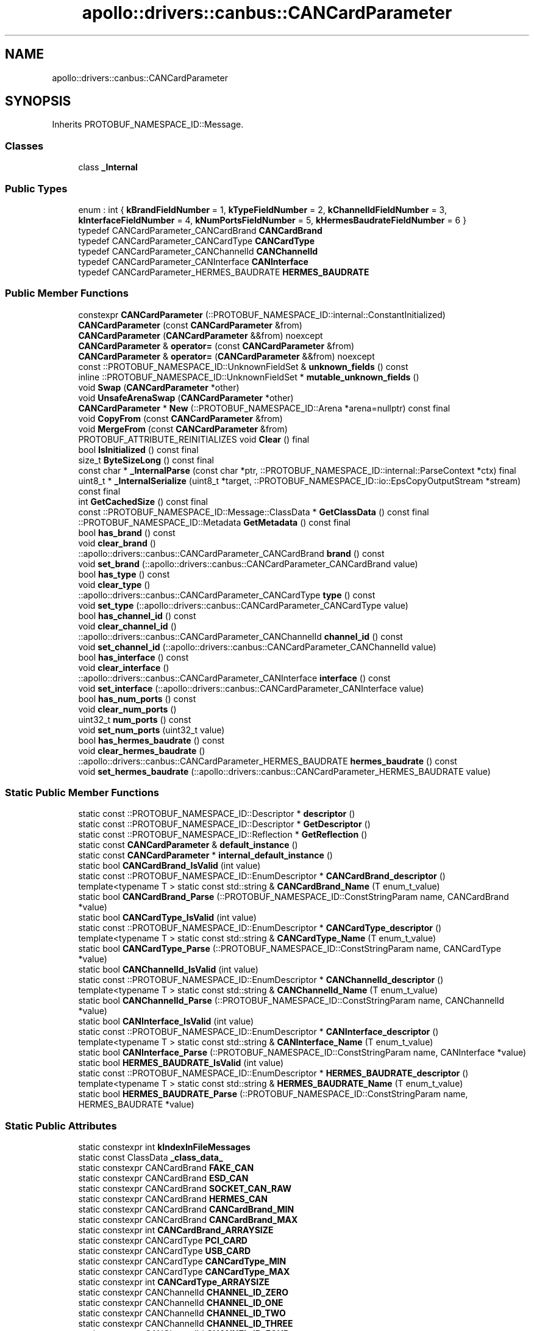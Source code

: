 .TH "apollo::drivers::canbus::CANCardParameter" 3 "Sun Sep 3 2023" "Version 8.0" "Cyber-Cmake" \" -*- nroff -*-
.ad l
.nh
.SH NAME
apollo::drivers::canbus::CANCardParameter
.SH SYNOPSIS
.br
.PP
.PP
Inherits PROTOBUF_NAMESPACE_ID::Message\&.
.SS "Classes"

.in +1c
.ti -1c
.RI "class \fB_Internal\fP"
.br
.in -1c
.SS "Public Types"

.in +1c
.ti -1c
.RI "enum : int { \fBkBrandFieldNumber\fP = 1, \fBkTypeFieldNumber\fP = 2, \fBkChannelIdFieldNumber\fP = 3, \fBkInterfaceFieldNumber\fP = 4, \fBkNumPortsFieldNumber\fP = 5, \fBkHermesBaudrateFieldNumber\fP = 6 }"
.br
.ti -1c
.RI "typedef CANCardParameter_CANCardBrand \fBCANCardBrand\fP"
.br
.ti -1c
.RI "typedef CANCardParameter_CANCardType \fBCANCardType\fP"
.br
.ti -1c
.RI "typedef CANCardParameter_CANChannelId \fBCANChannelId\fP"
.br
.ti -1c
.RI "typedef CANCardParameter_CANInterface \fBCANInterface\fP"
.br
.ti -1c
.RI "typedef CANCardParameter_HERMES_BAUDRATE \fBHERMES_BAUDRATE\fP"
.br
.in -1c
.SS "Public Member Functions"

.in +1c
.ti -1c
.RI "constexpr \fBCANCardParameter\fP (::PROTOBUF_NAMESPACE_ID::internal::ConstantInitialized)"
.br
.ti -1c
.RI "\fBCANCardParameter\fP (const \fBCANCardParameter\fP &from)"
.br
.ti -1c
.RI "\fBCANCardParameter\fP (\fBCANCardParameter\fP &&from) noexcept"
.br
.ti -1c
.RI "\fBCANCardParameter\fP & \fBoperator=\fP (const \fBCANCardParameter\fP &from)"
.br
.ti -1c
.RI "\fBCANCardParameter\fP & \fBoperator=\fP (\fBCANCardParameter\fP &&from) noexcept"
.br
.ti -1c
.RI "const ::PROTOBUF_NAMESPACE_ID::UnknownFieldSet & \fBunknown_fields\fP () const"
.br
.ti -1c
.RI "inline ::PROTOBUF_NAMESPACE_ID::UnknownFieldSet * \fBmutable_unknown_fields\fP ()"
.br
.ti -1c
.RI "void \fBSwap\fP (\fBCANCardParameter\fP *other)"
.br
.ti -1c
.RI "void \fBUnsafeArenaSwap\fP (\fBCANCardParameter\fP *other)"
.br
.ti -1c
.RI "\fBCANCardParameter\fP * \fBNew\fP (::PROTOBUF_NAMESPACE_ID::Arena *arena=nullptr) const final"
.br
.ti -1c
.RI "void \fBCopyFrom\fP (const \fBCANCardParameter\fP &from)"
.br
.ti -1c
.RI "void \fBMergeFrom\fP (const \fBCANCardParameter\fP &from)"
.br
.ti -1c
.RI "PROTOBUF_ATTRIBUTE_REINITIALIZES void \fBClear\fP () final"
.br
.ti -1c
.RI "bool \fBIsInitialized\fP () const final"
.br
.ti -1c
.RI "size_t \fBByteSizeLong\fP () const final"
.br
.ti -1c
.RI "const char * \fB_InternalParse\fP (const char *ptr, ::PROTOBUF_NAMESPACE_ID::internal::ParseContext *ctx) final"
.br
.ti -1c
.RI "uint8_t * \fB_InternalSerialize\fP (uint8_t *target, ::PROTOBUF_NAMESPACE_ID::io::EpsCopyOutputStream *stream) const final"
.br
.ti -1c
.RI "int \fBGetCachedSize\fP () const final"
.br
.ti -1c
.RI "const ::PROTOBUF_NAMESPACE_ID::Message::ClassData * \fBGetClassData\fP () const final"
.br
.ti -1c
.RI "::PROTOBUF_NAMESPACE_ID::Metadata \fBGetMetadata\fP () const final"
.br
.ti -1c
.RI "bool \fBhas_brand\fP () const"
.br
.ti -1c
.RI "void \fBclear_brand\fP ()"
.br
.ti -1c
.RI "::apollo::drivers::canbus::CANCardParameter_CANCardBrand \fBbrand\fP () const"
.br
.ti -1c
.RI "void \fBset_brand\fP (::apollo::drivers::canbus::CANCardParameter_CANCardBrand value)"
.br
.ti -1c
.RI "bool \fBhas_type\fP () const"
.br
.ti -1c
.RI "void \fBclear_type\fP ()"
.br
.ti -1c
.RI "::apollo::drivers::canbus::CANCardParameter_CANCardType \fBtype\fP () const"
.br
.ti -1c
.RI "void \fBset_type\fP (::apollo::drivers::canbus::CANCardParameter_CANCardType value)"
.br
.ti -1c
.RI "bool \fBhas_channel_id\fP () const"
.br
.ti -1c
.RI "void \fBclear_channel_id\fP ()"
.br
.ti -1c
.RI "::apollo::drivers::canbus::CANCardParameter_CANChannelId \fBchannel_id\fP () const"
.br
.ti -1c
.RI "void \fBset_channel_id\fP (::apollo::drivers::canbus::CANCardParameter_CANChannelId value)"
.br
.ti -1c
.RI "bool \fBhas_interface\fP () const"
.br
.ti -1c
.RI "void \fBclear_interface\fP ()"
.br
.ti -1c
.RI "::apollo::drivers::canbus::CANCardParameter_CANInterface \fBinterface\fP () const"
.br
.ti -1c
.RI "void \fBset_interface\fP (::apollo::drivers::canbus::CANCardParameter_CANInterface value)"
.br
.ti -1c
.RI "bool \fBhas_num_ports\fP () const"
.br
.ti -1c
.RI "void \fBclear_num_ports\fP ()"
.br
.ti -1c
.RI "uint32_t \fBnum_ports\fP () const"
.br
.ti -1c
.RI "void \fBset_num_ports\fP (uint32_t value)"
.br
.ti -1c
.RI "bool \fBhas_hermes_baudrate\fP () const"
.br
.ti -1c
.RI "void \fBclear_hermes_baudrate\fP ()"
.br
.ti -1c
.RI "::apollo::drivers::canbus::CANCardParameter_HERMES_BAUDRATE \fBhermes_baudrate\fP () const"
.br
.ti -1c
.RI "void \fBset_hermes_baudrate\fP (::apollo::drivers::canbus::CANCardParameter_HERMES_BAUDRATE value)"
.br
.in -1c
.SS "Static Public Member Functions"

.in +1c
.ti -1c
.RI "static const ::PROTOBUF_NAMESPACE_ID::Descriptor * \fBdescriptor\fP ()"
.br
.ti -1c
.RI "static const ::PROTOBUF_NAMESPACE_ID::Descriptor * \fBGetDescriptor\fP ()"
.br
.ti -1c
.RI "static const ::PROTOBUF_NAMESPACE_ID::Reflection * \fBGetReflection\fP ()"
.br
.ti -1c
.RI "static const \fBCANCardParameter\fP & \fBdefault_instance\fP ()"
.br
.ti -1c
.RI "static const \fBCANCardParameter\fP * \fBinternal_default_instance\fP ()"
.br
.ti -1c
.RI "static bool \fBCANCardBrand_IsValid\fP (int value)"
.br
.ti -1c
.RI "static const ::PROTOBUF_NAMESPACE_ID::EnumDescriptor * \fBCANCardBrand_descriptor\fP ()"
.br
.ti -1c
.RI "template<typename T > static const std::string & \fBCANCardBrand_Name\fP (T enum_t_value)"
.br
.ti -1c
.RI "static bool \fBCANCardBrand_Parse\fP (::PROTOBUF_NAMESPACE_ID::ConstStringParam name, CANCardBrand *value)"
.br
.ti -1c
.RI "static bool \fBCANCardType_IsValid\fP (int value)"
.br
.ti -1c
.RI "static const ::PROTOBUF_NAMESPACE_ID::EnumDescriptor * \fBCANCardType_descriptor\fP ()"
.br
.ti -1c
.RI "template<typename T > static const std::string & \fBCANCardType_Name\fP (T enum_t_value)"
.br
.ti -1c
.RI "static bool \fBCANCardType_Parse\fP (::PROTOBUF_NAMESPACE_ID::ConstStringParam name, CANCardType *value)"
.br
.ti -1c
.RI "static bool \fBCANChannelId_IsValid\fP (int value)"
.br
.ti -1c
.RI "static const ::PROTOBUF_NAMESPACE_ID::EnumDescriptor * \fBCANChannelId_descriptor\fP ()"
.br
.ti -1c
.RI "template<typename T > static const std::string & \fBCANChannelId_Name\fP (T enum_t_value)"
.br
.ti -1c
.RI "static bool \fBCANChannelId_Parse\fP (::PROTOBUF_NAMESPACE_ID::ConstStringParam name, CANChannelId *value)"
.br
.ti -1c
.RI "static bool \fBCANInterface_IsValid\fP (int value)"
.br
.ti -1c
.RI "static const ::PROTOBUF_NAMESPACE_ID::EnumDescriptor * \fBCANInterface_descriptor\fP ()"
.br
.ti -1c
.RI "template<typename T > static const std::string & \fBCANInterface_Name\fP (T enum_t_value)"
.br
.ti -1c
.RI "static bool \fBCANInterface_Parse\fP (::PROTOBUF_NAMESPACE_ID::ConstStringParam name, CANInterface *value)"
.br
.ti -1c
.RI "static bool \fBHERMES_BAUDRATE_IsValid\fP (int value)"
.br
.ti -1c
.RI "static const ::PROTOBUF_NAMESPACE_ID::EnumDescriptor * \fBHERMES_BAUDRATE_descriptor\fP ()"
.br
.ti -1c
.RI "template<typename T > static const std::string & \fBHERMES_BAUDRATE_Name\fP (T enum_t_value)"
.br
.ti -1c
.RI "static bool \fBHERMES_BAUDRATE_Parse\fP (::PROTOBUF_NAMESPACE_ID::ConstStringParam name, HERMES_BAUDRATE *value)"
.br
.in -1c
.SS "Static Public Attributes"

.in +1c
.ti -1c
.RI "static constexpr int \fBkIndexInFileMessages\fP"
.br
.ti -1c
.RI "static const ClassData \fB_class_data_\fP"
.br
.ti -1c
.RI "static constexpr CANCardBrand \fBFAKE_CAN\fP"
.br
.ti -1c
.RI "static constexpr CANCardBrand \fBESD_CAN\fP"
.br
.ti -1c
.RI "static constexpr CANCardBrand \fBSOCKET_CAN_RAW\fP"
.br
.ti -1c
.RI "static constexpr CANCardBrand \fBHERMES_CAN\fP"
.br
.ti -1c
.RI "static constexpr CANCardBrand \fBCANCardBrand_MIN\fP"
.br
.ti -1c
.RI "static constexpr CANCardBrand \fBCANCardBrand_MAX\fP"
.br
.ti -1c
.RI "static constexpr int \fBCANCardBrand_ARRAYSIZE\fP"
.br
.ti -1c
.RI "static constexpr CANCardType \fBPCI_CARD\fP"
.br
.ti -1c
.RI "static constexpr CANCardType \fBUSB_CARD\fP"
.br
.ti -1c
.RI "static constexpr CANCardType \fBCANCardType_MIN\fP"
.br
.ti -1c
.RI "static constexpr CANCardType \fBCANCardType_MAX\fP"
.br
.ti -1c
.RI "static constexpr int \fBCANCardType_ARRAYSIZE\fP"
.br
.ti -1c
.RI "static constexpr CANChannelId \fBCHANNEL_ID_ZERO\fP"
.br
.ti -1c
.RI "static constexpr CANChannelId \fBCHANNEL_ID_ONE\fP"
.br
.ti -1c
.RI "static constexpr CANChannelId \fBCHANNEL_ID_TWO\fP"
.br
.ti -1c
.RI "static constexpr CANChannelId \fBCHANNEL_ID_THREE\fP"
.br
.ti -1c
.RI "static constexpr CANChannelId \fBCHANNEL_ID_FOUR\fP"
.br
.ti -1c
.RI "static constexpr CANChannelId \fBCHANNEL_ID_FIVE\fP"
.br
.ti -1c
.RI "static constexpr CANChannelId \fBCHANNEL_ID_SIX\fP"
.br
.ti -1c
.RI "static constexpr CANChannelId \fBCHANNEL_ID_SEVEN\fP"
.br
.ti -1c
.RI "static constexpr CANChannelId \fBCANChannelId_MIN\fP"
.br
.ti -1c
.RI "static constexpr CANChannelId \fBCANChannelId_MAX\fP"
.br
.ti -1c
.RI "static constexpr int \fBCANChannelId_ARRAYSIZE\fP"
.br
.ti -1c
.RI "static constexpr CANInterface \fBNATIVE\fP"
.br
.ti -1c
.RI "static constexpr CANInterface \fBVIRTUAL\fP"
.br
.ti -1c
.RI "static constexpr CANInterface \fBSLCAN\fP"
.br
.ti -1c
.RI "static constexpr CANInterface \fBCANInterface_MIN\fP"
.br
.ti -1c
.RI "static constexpr CANInterface \fBCANInterface_MAX\fP"
.br
.ti -1c
.RI "static constexpr int \fBCANInterface_ARRAYSIZE\fP"
.br
.ti -1c
.RI "static constexpr HERMES_BAUDRATE \fBBCAN_BAUDRATE_1M\fP"
.br
.ti -1c
.RI "static constexpr HERMES_BAUDRATE \fBBCAN_BAUDRATE_500K\fP"
.br
.ti -1c
.RI "static constexpr HERMES_BAUDRATE \fBBCAN_BAUDRATE_250K\fP"
.br
.ti -1c
.RI "static constexpr HERMES_BAUDRATE \fBBCAN_BAUDRATE_150K\fP"
.br
.ti -1c
.RI "static constexpr HERMES_BAUDRATE \fBBCAN_BAUDRATE_NUM\fP"
.br
.ti -1c
.RI "static constexpr HERMES_BAUDRATE \fBHERMES_BAUDRATE_MIN\fP"
.br
.ti -1c
.RI "static constexpr HERMES_BAUDRATE \fBHERMES_BAUDRATE_MAX\fP"
.br
.ti -1c
.RI "static constexpr int \fBHERMES_BAUDRATE_ARRAYSIZE\fP"
.br
.in -1c
.SS "Protected Member Functions"

.in +1c
.ti -1c
.RI "\fBCANCardParameter\fP (::PROTOBUF_NAMESPACE_ID::Arena *arena, bool is_message_owned=false)"
.br
.in -1c
.SS "Friends"

.in +1c
.ti -1c
.RI "class \fB::PROTOBUF_NAMESPACE_ID::internal::AnyMetadata\fP"
.br
.ti -1c
.RI "template<typename T > class \fB::PROTOBUF_NAMESPACE_ID::Arena::InternalHelper\fP"
.br
.ti -1c
.RI "struct \fB::TableStruct_modules_2fcommon_5fmsgs_2fdrivers_5fmsgs_2fcan_5fcard_5fparameter_2eproto\fP"
.br
.ti -1c
.RI "void \fBswap\fP (\fBCANCardParameter\fP &a, \fBCANCardParameter\fP &b)"
.br
.in -1c
.SH "Member Data Documentation"
.PP 
.SS "const ::PROTOBUF_NAMESPACE_ID::Message::ClassData apollo::drivers::canbus::CANCardParameter::_class_data_\fC [static]\fP"
\fBInitial value:\fP
.PP
.nf
= {
    ::PROTOBUF_NAMESPACE_ID::Message::CopyWithSizeCheck,
    CANCardParameter::MergeImpl
}
.fi
.SS "constexpr CANCardParameter_HERMES_BAUDRATE apollo::drivers::canbus::CANCardParameter::BCAN_BAUDRATE_150K\fC [static]\fP, \fC [constexpr]\fP"
\fBInitial value:\fP
.PP
.nf
=
    CANCardParameter_HERMES_BAUDRATE_BCAN_BAUDRATE_150K
.fi
.SS "constexpr CANCardParameter_HERMES_BAUDRATE apollo::drivers::canbus::CANCardParameter::BCAN_BAUDRATE_1M\fC [static]\fP, \fC [constexpr]\fP"
\fBInitial value:\fP
.PP
.nf
=
    CANCardParameter_HERMES_BAUDRATE_BCAN_BAUDRATE_1M
.fi
.SS "constexpr CANCardParameter_HERMES_BAUDRATE apollo::drivers::canbus::CANCardParameter::BCAN_BAUDRATE_250K\fC [static]\fP, \fC [constexpr]\fP"
\fBInitial value:\fP
.PP
.nf
=
    CANCardParameter_HERMES_BAUDRATE_BCAN_BAUDRATE_250K
.fi
.SS "constexpr CANCardParameter_HERMES_BAUDRATE apollo::drivers::canbus::CANCardParameter::BCAN_BAUDRATE_500K\fC [static]\fP, \fC [constexpr]\fP"
\fBInitial value:\fP
.PP
.nf
=
    CANCardParameter_HERMES_BAUDRATE_BCAN_BAUDRATE_500K
.fi
.SS "constexpr CANCardParameter_HERMES_BAUDRATE apollo::drivers::canbus::CANCardParameter::BCAN_BAUDRATE_NUM\fC [static]\fP, \fC [constexpr]\fP"
\fBInitial value:\fP
.PP
.nf
=
    CANCardParameter_HERMES_BAUDRATE_BCAN_BAUDRATE_NUM
.fi
.SS "constexpr int apollo::drivers::canbus::CANCardParameter::CANCardBrand_ARRAYSIZE\fC [static]\fP, \fC [constexpr]\fP"
\fBInitial value:\fP
.PP
.nf
=
    CANCardParameter_CANCardBrand_CANCardBrand_ARRAYSIZE
.fi
.SS "constexpr CANCardParameter_CANCardBrand apollo::drivers::canbus::CANCardParameter::CANCardBrand_MAX\fC [static]\fP, \fC [constexpr]\fP"
\fBInitial value:\fP
.PP
.nf
=
    CANCardParameter_CANCardBrand_CANCardBrand_MAX
.fi
.SS "constexpr CANCardParameter_CANCardBrand apollo::drivers::canbus::CANCardParameter::CANCardBrand_MIN\fC [static]\fP, \fC [constexpr]\fP"
\fBInitial value:\fP
.PP
.nf
=
    CANCardParameter_CANCardBrand_CANCardBrand_MIN
.fi
.SS "constexpr int apollo::drivers::canbus::CANCardParameter::CANCardType_ARRAYSIZE\fC [static]\fP, \fC [constexpr]\fP"
\fBInitial value:\fP
.PP
.nf
=
    CANCardParameter_CANCardType_CANCardType_ARRAYSIZE
.fi
.SS "constexpr CANCardParameter_CANCardType apollo::drivers::canbus::CANCardParameter::CANCardType_MAX\fC [static]\fP, \fC [constexpr]\fP"
\fBInitial value:\fP
.PP
.nf
=
    CANCardParameter_CANCardType_CANCardType_MAX
.fi
.SS "constexpr CANCardParameter_CANCardType apollo::drivers::canbus::CANCardParameter::CANCardType_MIN\fC [static]\fP, \fC [constexpr]\fP"
\fBInitial value:\fP
.PP
.nf
=
    CANCardParameter_CANCardType_CANCardType_MIN
.fi
.SS "constexpr int apollo::drivers::canbus::CANCardParameter::CANChannelId_ARRAYSIZE\fC [static]\fP, \fC [constexpr]\fP"
\fBInitial value:\fP
.PP
.nf
=
    CANCardParameter_CANChannelId_CANChannelId_ARRAYSIZE
.fi
.SS "constexpr CANCardParameter_CANChannelId apollo::drivers::canbus::CANCardParameter::CANChannelId_MAX\fC [static]\fP, \fC [constexpr]\fP"
\fBInitial value:\fP
.PP
.nf
=
    CANCardParameter_CANChannelId_CANChannelId_MAX
.fi
.SS "constexpr CANCardParameter_CANChannelId apollo::drivers::canbus::CANCardParameter::CANChannelId_MIN\fC [static]\fP, \fC [constexpr]\fP"
\fBInitial value:\fP
.PP
.nf
=
    CANCardParameter_CANChannelId_CANChannelId_MIN
.fi
.SS "constexpr int apollo::drivers::canbus::CANCardParameter::CANInterface_ARRAYSIZE\fC [static]\fP, \fC [constexpr]\fP"
\fBInitial value:\fP
.PP
.nf
=
    CANCardParameter_CANInterface_CANInterface_ARRAYSIZE
.fi
.SS "constexpr CANCardParameter_CANInterface apollo::drivers::canbus::CANCardParameter::CANInterface_MAX\fC [static]\fP, \fC [constexpr]\fP"
\fBInitial value:\fP
.PP
.nf
=
    CANCardParameter_CANInterface_CANInterface_MAX
.fi
.SS "constexpr CANCardParameter_CANInterface apollo::drivers::canbus::CANCardParameter::CANInterface_MIN\fC [static]\fP, \fC [constexpr]\fP"
\fBInitial value:\fP
.PP
.nf
=
    CANCardParameter_CANInterface_CANInterface_MIN
.fi
.SS "constexpr CANCardParameter_CANChannelId apollo::drivers::canbus::CANCardParameter::CHANNEL_ID_FIVE\fC [static]\fP, \fC [constexpr]\fP"
\fBInitial value:\fP
.PP
.nf
=
    CANCardParameter_CANChannelId_CHANNEL_ID_FIVE
.fi
.SS "constexpr CANCardParameter_CANChannelId apollo::drivers::canbus::CANCardParameter::CHANNEL_ID_FOUR\fC [static]\fP, \fC [constexpr]\fP"
\fBInitial value:\fP
.PP
.nf
=
    CANCardParameter_CANChannelId_CHANNEL_ID_FOUR
.fi
.SS "constexpr CANCardParameter_CANChannelId apollo::drivers::canbus::CANCardParameter::CHANNEL_ID_ONE\fC [static]\fP, \fC [constexpr]\fP"
\fBInitial value:\fP
.PP
.nf
=
    CANCardParameter_CANChannelId_CHANNEL_ID_ONE
.fi
.SS "constexpr CANCardParameter_CANChannelId apollo::drivers::canbus::CANCardParameter::CHANNEL_ID_SEVEN\fC [static]\fP, \fC [constexpr]\fP"
\fBInitial value:\fP
.PP
.nf
=
    CANCardParameter_CANChannelId_CHANNEL_ID_SEVEN
.fi
.SS "constexpr CANCardParameter_CANChannelId apollo::drivers::canbus::CANCardParameter::CHANNEL_ID_SIX\fC [static]\fP, \fC [constexpr]\fP"
\fBInitial value:\fP
.PP
.nf
=
    CANCardParameter_CANChannelId_CHANNEL_ID_SIX
.fi
.SS "constexpr CANCardParameter_CANChannelId apollo::drivers::canbus::CANCardParameter::CHANNEL_ID_THREE\fC [static]\fP, \fC [constexpr]\fP"
\fBInitial value:\fP
.PP
.nf
=
    CANCardParameter_CANChannelId_CHANNEL_ID_THREE
.fi
.SS "constexpr CANCardParameter_CANChannelId apollo::drivers::canbus::CANCardParameter::CHANNEL_ID_TWO\fC [static]\fP, \fC [constexpr]\fP"
\fBInitial value:\fP
.PP
.nf
=
    CANCardParameter_CANChannelId_CHANNEL_ID_TWO
.fi
.SS "constexpr CANCardParameter_CANChannelId apollo::drivers::canbus::CANCardParameter::CHANNEL_ID_ZERO\fC [static]\fP, \fC [constexpr]\fP"
\fBInitial value:\fP
.PP
.nf
=
    CANCardParameter_CANChannelId_CHANNEL_ID_ZERO
.fi
.SS "constexpr CANCardParameter_CANCardBrand apollo::drivers::canbus::CANCardParameter::ESD_CAN\fC [static]\fP, \fC [constexpr]\fP"
\fBInitial value:\fP
.PP
.nf
=
    CANCardParameter_CANCardBrand_ESD_CAN
.fi
.SS "constexpr CANCardParameter_CANCardBrand apollo::drivers::canbus::CANCardParameter::FAKE_CAN\fC [static]\fP, \fC [constexpr]\fP"
\fBInitial value:\fP
.PP
.nf
=
    CANCardParameter_CANCardBrand_FAKE_CAN
.fi
.SS "constexpr int apollo::drivers::canbus::CANCardParameter::HERMES_BAUDRATE_ARRAYSIZE\fC [static]\fP, \fC [constexpr]\fP"
\fBInitial value:\fP
.PP
.nf
=
    CANCardParameter_HERMES_BAUDRATE_HERMES_BAUDRATE_ARRAYSIZE
.fi
.SS "constexpr CANCardParameter_HERMES_BAUDRATE apollo::drivers::canbus::CANCardParameter::HERMES_BAUDRATE_MAX\fC [static]\fP, \fC [constexpr]\fP"
\fBInitial value:\fP
.PP
.nf
=
    CANCardParameter_HERMES_BAUDRATE_HERMES_BAUDRATE_MAX
.fi
.SS "constexpr CANCardParameter_HERMES_BAUDRATE apollo::drivers::canbus::CANCardParameter::HERMES_BAUDRATE_MIN\fC [static]\fP, \fC [constexpr]\fP"
\fBInitial value:\fP
.PP
.nf
=
    CANCardParameter_HERMES_BAUDRATE_HERMES_BAUDRATE_MIN
.fi
.SS "constexpr CANCardParameter_CANCardBrand apollo::drivers::canbus::CANCardParameter::HERMES_CAN\fC [static]\fP, \fC [constexpr]\fP"
\fBInitial value:\fP
.PP
.nf
=
    CANCardParameter_CANCardBrand_HERMES_CAN
.fi
.SS "constexpr int apollo::drivers::canbus::CANCardParameter::kIndexInFileMessages\fC [static]\fP, \fC [constexpr]\fP"
\fBInitial value:\fP
.PP
.nf
=
    0
.fi
.SS "constexpr CANCardParameter_CANInterface apollo::drivers::canbus::CANCardParameter::NATIVE\fC [static]\fP, \fC [constexpr]\fP"
\fBInitial value:\fP
.PP
.nf
=
    CANCardParameter_CANInterface_NATIVE
.fi
.SS "constexpr CANCardParameter_CANCardType apollo::drivers::canbus::CANCardParameter::PCI_CARD\fC [static]\fP, \fC [constexpr]\fP"
\fBInitial value:\fP
.PP
.nf
=
    CANCardParameter_CANCardType_PCI_CARD
.fi
.SS "constexpr CANCardParameter_CANInterface apollo::drivers::canbus::CANCardParameter::SLCAN\fC [static]\fP, \fC [constexpr]\fP"
\fBInitial value:\fP
.PP
.nf
=
    CANCardParameter_CANInterface_SLCAN
.fi
.SS "constexpr CANCardParameter_CANCardBrand apollo::drivers::canbus::CANCardParameter::SOCKET_CAN_RAW\fC [static]\fP, \fC [constexpr]\fP"
\fBInitial value:\fP
.PP
.nf
=
    CANCardParameter_CANCardBrand_SOCKET_CAN_RAW
.fi
.SS "constexpr CANCardParameter_CANCardType apollo::drivers::canbus::CANCardParameter::USB_CARD\fC [static]\fP, \fC [constexpr]\fP"
\fBInitial value:\fP
.PP
.nf
=
    CANCardParameter_CANCardType_USB_CARD
.fi
.SS "constexpr CANCardParameter_CANInterface apollo::drivers::canbus::CANCardParameter::VIRTUAL\fC [static]\fP, \fC [constexpr]\fP"
\fBInitial value:\fP
.PP
.nf
=
    CANCardParameter_CANInterface_VIRTUAL
.fi


.SH "Author"
.PP 
Generated automatically by Doxygen for Cyber-Cmake from the source code\&.
